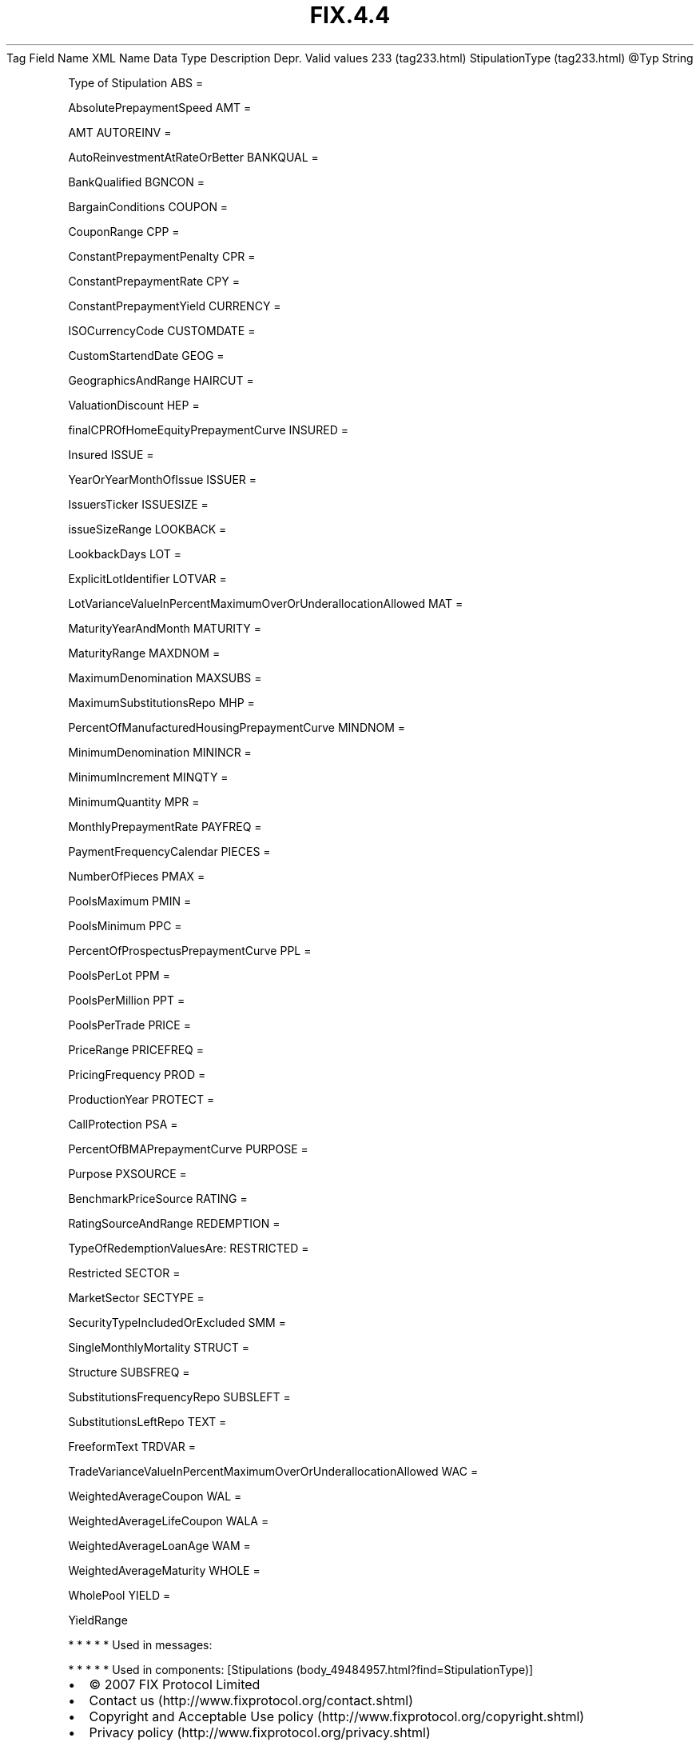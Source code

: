 .TH FIX.4.4 "" "" "Tag #233"
Tag
Field Name
XML Name
Data Type
Description
Depr.
Valid values
233 (tag233.html)
StipulationType (tag233.html)
\@Typ
String
.PP
Type of Stipulation
ABS
=
.PP
AbsolutePrepaymentSpeed
AMT
=
.PP
AMT
AUTOREINV
=
.PP
AutoReinvestmentAtRateOrBetter
BANKQUAL
=
.PP
BankQualified
BGNCON
=
.PP
BargainConditions
COUPON
=
.PP
CouponRange
CPP
=
.PP
ConstantPrepaymentPenalty
CPR
=
.PP
ConstantPrepaymentRate
CPY
=
.PP
ConstantPrepaymentYield
CURRENCY
=
.PP
ISOCurrencyCode
CUSTOMDATE
=
.PP
CustomStartendDate
GEOG
=
.PP
GeographicsAndRange
HAIRCUT
=
.PP
ValuationDiscount
HEP
=
.PP
finalCPROfHomeEquityPrepaymentCurve
INSURED
=
.PP
Insured
ISSUE
=
.PP
YearOrYearMonthOfIssue
ISSUER
=
.PP
IssuersTicker
ISSUESIZE
=
.PP
issueSizeRange
LOOKBACK
=
.PP
LookbackDays
LOT
=
.PP
ExplicitLotIdentifier
LOTVAR
=
.PP
LotVarianceValueInPercentMaximumOverOrUnderallocationAllowed
MAT
=
.PP
MaturityYearAndMonth
MATURITY
=
.PP
MaturityRange
MAXDNOM
=
.PP
MaximumDenomination
MAXSUBS
=
.PP
MaximumSubstitutionsRepo
MHP
=
.PP
PercentOfManufacturedHousingPrepaymentCurve
MINDNOM
=
.PP
MinimumDenomination
MININCR
=
.PP
MinimumIncrement
MINQTY
=
.PP
MinimumQuantity
MPR
=
.PP
MonthlyPrepaymentRate
PAYFREQ
=
.PP
PaymentFrequencyCalendar
PIECES
=
.PP
NumberOfPieces
PMAX
=
.PP
PoolsMaximum
PMIN
=
.PP
PoolsMinimum
PPC
=
.PP
PercentOfProspectusPrepaymentCurve
PPL
=
.PP
PoolsPerLot
PPM
=
.PP
PoolsPerMillion
PPT
=
.PP
PoolsPerTrade
PRICE
=
.PP
PriceRange
PRICEFREQ
=
.PP
PricingFrequency
PROD
=
.PP
ProductionYear
PROTECT
=
.PP
CallProtection
PSA
=
.PP
PercentOfBMAPrepaymentCurve
PURPOSE
=
.PP
Purpose
PXSOURCE
=
.PP
BenchmarkPriceSource
RATING
=
.PP
RatingSourceAndRange
REDEMPTION
=
.PP
TypeOfRedemptionValuesAre:
RESTRICTED
=
.PP
Restricted
SECTOR
=
.PP
MarketSector
SECTYPE
=
.PP
SecurityTypeIncludedOrExcluded
SMM
=
.PP
SingleMonthlyMortality
STRUCT
=
.PP
Structure
SUBSFREQ
=
.PP
SubstitutionsFrequencyRepo
SUBSLEFT
=
.PP
SubstitutionsLeftRepo
TEXT
=
.PP
FreeformText
TRDVAR
=
.PP
TradeVarianceValueInPercentMaximumOverOrUnderallocationAllowed
WAC
=
.PP
WeightedAverageCoupon
WAL
=
.PP
WeightedAverageLifeCoupon
WALA
=
.PP
WeightedAverageLoanAge
WAM
=
.PP
WeightedAverageMaturity
WHOLE
=
.PP
WholePool
YIELD
=
.PP
YieldRange
.PP
   *   *   *   *   *
Used in messages:
.PP
   *   *   *   *   *
Used in components:
[Stipulations (body_49484957.html?find=StipulationType)]

.PD 0
.P
.PD

.PP
.PP
.IP \[bu] 2
© 2007 FIX Protocol Limited
.IP \[bu] 2
Contact us (http://www.fixprotocol.org/contact.shtml)
.IP \[bu] 2
Copyright and Acceptable Use policy (http://www.fixprotocol.org/copyright.shtml)
.IP \[bu] 2
Privacy policy (http://www.fixprotocol.org/privacy.shtml)
